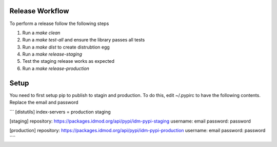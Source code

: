 
Release Workflow
=================
To perform a release follow the following steps

#. Run a `make clean`
#. Run a `make test-all` and ensure the library passes all tests
#. Run a `make dist` to create distrubtion egg
#. Run a `make release-staging`
#. Test the staging release works as expected
#. Run a `make release-production`

Setup
=======

You need to first setup pip to publish to stagin and production. To do this, edit
~/.pypirc to have the following contents. Replace the email and password


```
[distutils]
index-servers = production staging

[staging]
repository: https://packages.idmod.org/api/pypi/idm-pypi-staging
username: email
password: password

[production]
repository: https://packages.idmod.org/api/pypi/idm-pypi-production
username: email
password: password
````